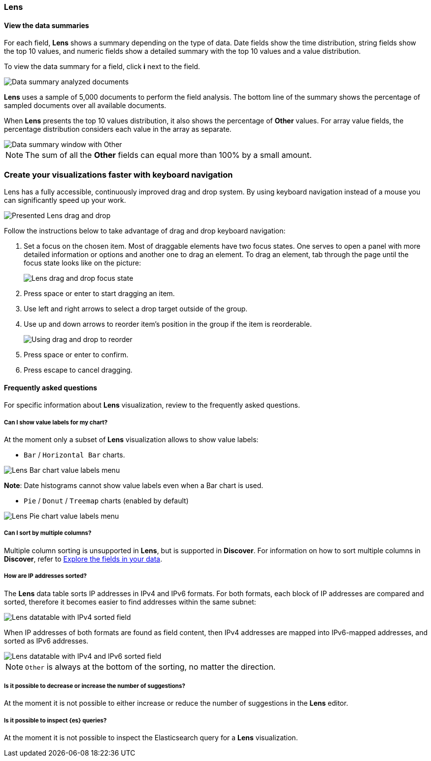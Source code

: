 [[lens-editor]]
=== Lens

[float]
[[view-the-data-summaries]]
==== View the data summaries

For each field, *Lens* shows a summary depending on the type of data. Date fields show the time distribution, string fields show the top 10 values, 
and numeric fields show a detailed summary with the top 10 values and a value distribution.

To view the data summary for a field, click *i* next to the field.

[role="screenshot"]
image::images/lens_data_info_documents.png[Data summary analyzed documents]

*Lens* uses a sample of 5,000 documents to perform the field analysis. The bottom line of the summary shows the percentage of sampled documents over all available documents.

When *Lens* presents the top 10 values distribution, it also shows the percentage of *Other* values. For array value fields, the percentage distribution considers each value in the array as separate.

[role="screenshot"]
image::images/lens_data_info.png[Data summary window with Other]

NOTE: The sum of all the *Other* fields can equal more than 100% by a small amount.

[float]
[[drag-and-drop-keyboard-navigation]]
=== Create your visualizations faster with keyboard navigation

Lens has a fully accessible, continuously improved drag and drop system. By using keyboard navigation instead of a mouse you can significantly speed up your work.

[role="screenshot"]
image::images/lens_drag_drop_1.png[Presented Lens drag and drop]

Follow the instructions below to take advantage of drag and drop keyboard navigation:

. Set a focus on the chosen item. Most of draggable elements have two focus states. One serves to open a panel with more detailed information or options and another one to drag an element. To drag an element, tab through the page until the focus state looks like on the picture:
+
[role="screenshot"]
image::images/lens_drag_drop_2.png[Lens drag and drop focus state]

. Press space or enter to start dragging an item.
. Use left and right arrows to select a drop target outside of the group.
. Use up and down arrows to reorder item's position in the group if the item is reorderable.
+
[role="screenshot"]
image::images/lens_drag_drop_3.gif[Using drag and drop to reorder]

. Press space or enter to confirm.
. Press escape to cancel dragging.

[float]
[[lens-faq]]
==== Frequently asked questions

For specific information about *Lens* visualization, review to the frequently asked questions. 

// [float]
// [[how-are-pie-chart-sliced-sized]]
// ===== How are pie chart slices sized?

// [float]
// [[how-does-the-percentage-chart-calculate-percentages]]
// ===== How does the percentage chart calculate percentages?

// [float]
// [[how-is-the-y-axis-of-multiple-layers-merged-in-a-chart]]
// ===== How is the y-axis of multiple layers merged in a chart?

[float]
[[can-i-show-value-labels-for-my-chart]]
===== Can I show value labels for my chart?

At the moment only a subset of *Lens* visualization allows to show value labels:

* `Bar` / `Horizontal Bar` charts.

[role="screenshot"]
image::images/lens_value_labels_xychart_toggle.png[Lens Bar chart value labels menu]

*Note*: Date histograms cannot show value labels even when a Bar chart is used.

* `Pie` / `Donut` / `Treemap` charts (enabled by default)

[role="screenshot"]
image::images/lens_value_labels_partition_toggle.png[Lens Pie chart value labels menu]

[float]
[[can-i-sort-by-multiple-columns]]
===== Can I sort by multiple columns?

Multiple column sorting is unsupported in *Lens*, but is supported in *Discover*. For information on how to sort multiple columns in *Discover*, 
refer to <<explore-fields-in-your-data,Explore the fields in your data>>.

[float]
[[how-are-ip-address-sorted]]
===== How are IP addresses sorted?

The *Lens* data table sorts IP addresses in IPv4 and IPv6 formats.
For both formats, each block of IP addresses are compared and sorted, therefore it becomes easier to find addresses within the same subnet:

[role="screenshot"]
image::images/lens_ipv4_sorting.png[Lens datatable with IPv4 sorted field]

When IP addresses of both formats are found as field content, then IPv4 addresses are mapped into IPv6-mapped addresses, and sorted as IPv6 addresses.

[role="screenshot"]
image::images/lens_ip_mixed_sorting.png[Lens datatable with IPv4 and IPv6 sorted field]

NOTE: `Other` is always at the bottom of the sorting, no matter the direction.

[float]
[[is-it-possible-to-decrease-or-increase-the-number-of-suggestions]]
===== Is it possible to decrease or increase the number of suggestions?

At the moment it is not possible to either increase or reduce the number of suggestions in the *Lens* editor.
// Can we point to the hide/show issue?

// [float]
// [[how-can-i-include-documents-without-the-field-in-the-operation]]
// ===== How can I include documents without the field in the operation?

// [float]
// [[what-is-the-other-category]]
// ===== What is the "Other" category?

[float]
[[is-it-possible-to-inspect-elasticsearch-queries]]
===== Is it possible to inspect {es} queries?

At the moment it is not possible to inspect the Elasticsearch query for a *Lens* visualization.

// [float]
// [[is-it-possible-to-sort-dimensions-in-a-chart]]
// ===== Is it possible to sort dimensions in a chart?

// [float]
// [[what-elasticsearch-aggregations-are-renamed-as-lens-functions]]
// ===== What {es} aggregations are renamed as Lens functions?

// Show a table here like the aggregation-reference in Kibana guide
